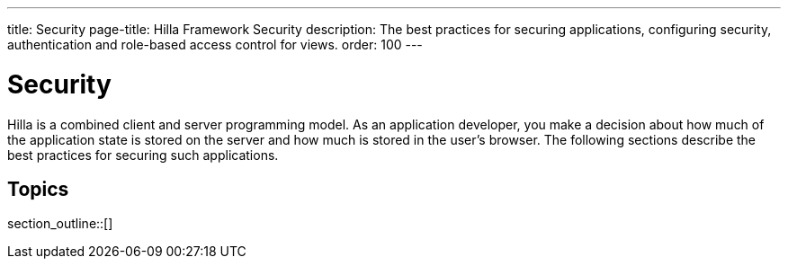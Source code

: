 ---
title: Security
page-title: Hilla Framework Security
description: The best practices for securing applications, configuring security, authentication and role-based access control for views.
order: 100
---
// tag::content[]

// TODO try to move content from this section to places where they are connected, like "securing endpoints" should be in the endpoints article, and authorizing view access should be in routing and navigation

= Security

Hilla is a combined client and server programming model.
As an application developer, you make a decision about how much of the application state is stored on the server and how much is stored in the user's browser.
The following sections describe the best practices for securing such applications.

== Topics

section_outline::[]

// end::content[]
